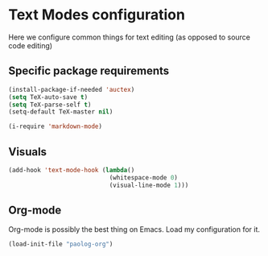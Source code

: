 * Text Modes configuration
  Here we configure common things for text editing (as opposed to source code editing)

** Specific package requirements
  #+begin_src emacs-lisp
    (install-package-if-needed 'auctex)
    (setq TeX-auto-save t)
    (setq TeX-parse-self t)
    (setq-default TeX-master nil)

    (i-require 'markdown-mode)
  #+end_src

** Visuals
   #+begin_src emacs-lisp
     (add-hook 'text-mode-hook (lambda()
                                 (whitespace-mode 0)
                                 (visual-line-mode 1)))
   #+end_src

** Org-mode
   Org-mode is possibly the best thing on Emacs.  Load my configuration for it.

   #+begin_src emacs-lisp
     (load-init-file "paolog-org")
   #+end_src
